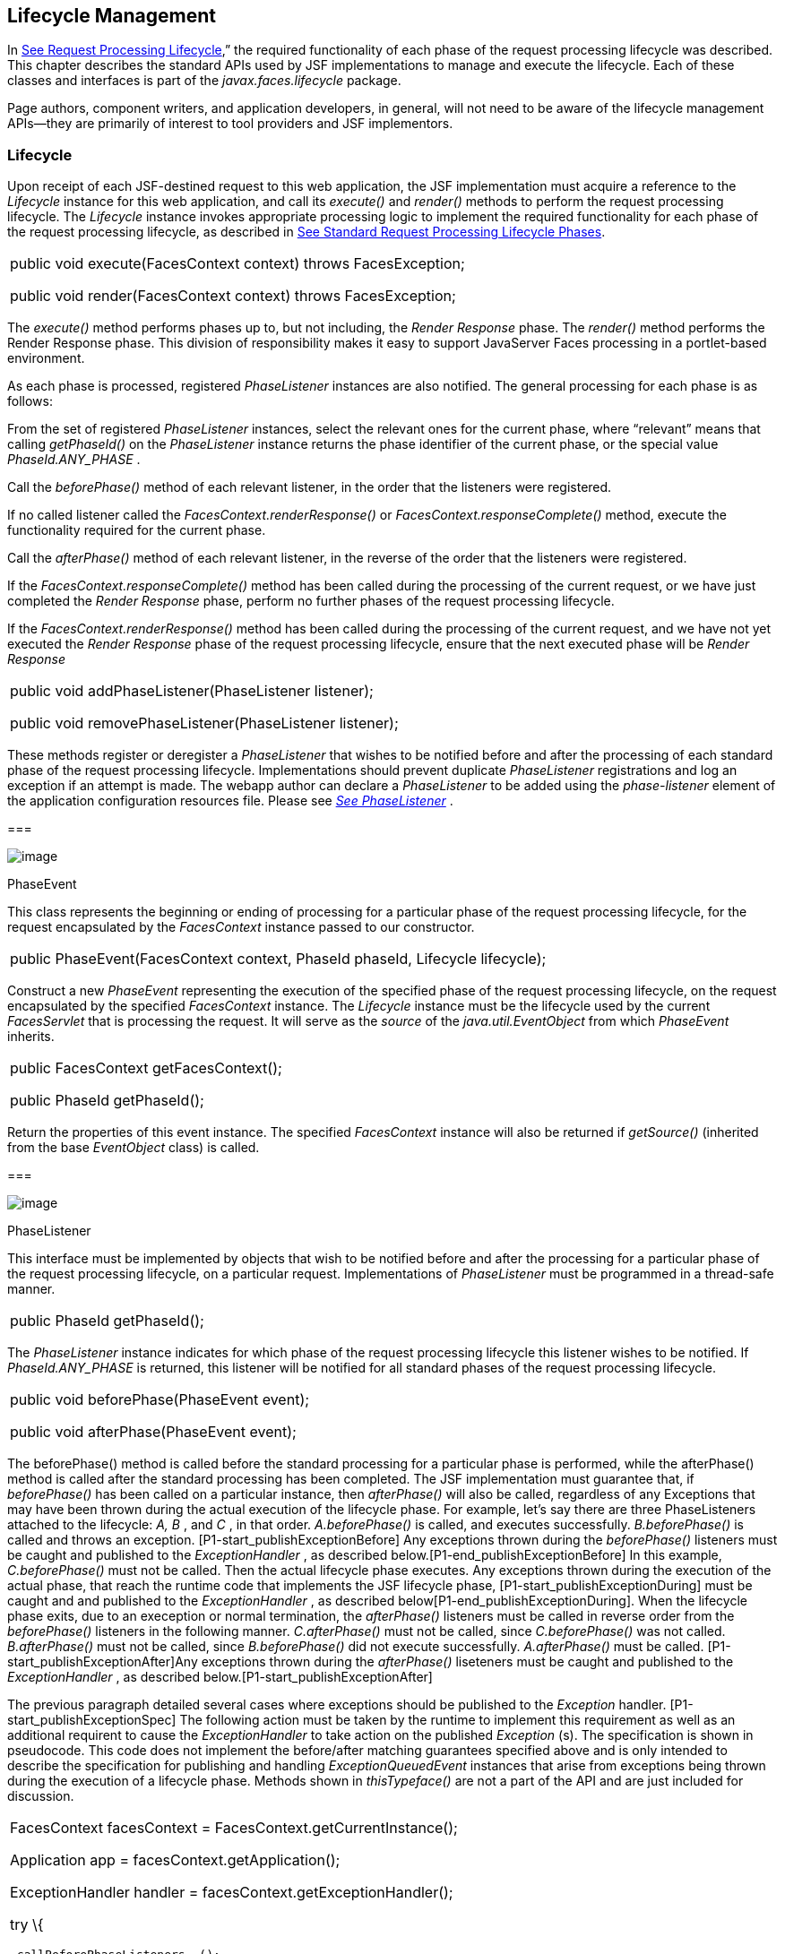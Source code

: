 == Lifecycle Management

In link:JSF.html#a369[See Request
Processing Lifecycle],” the required functionality of each phase of the
request processing lifecycle was described. This chapter describes the
standard APIs used by JSF implementations to manage and execute the
lifecycle. Each of these classes and interfaces is part of the
_javax.faces.lifecycle_ package.

Page authors, component writers, and
application developers, in general, will not need to be aware of the
lifecycle management APIs—they are primarily of interest to tool
providers and JSF implementors.

[[a6608]]
=== Lifecycle

Upon receipt of each JSF-destined request to
this web application, the JSF implementation must acquire a reference to
the _Lifecycle_ instance for this web application, and call its
_execute()_ and _render()_ methods to perform the request processing
lifecycle. The _Lifecycle_ instance invokes appropriate processing logic
to implement the required functionality for each phase of the request
processing lifecycle, as described in link:JSF.html#a401[See
Standard Request Processing Lifecycle Phases].

[width="100%",cols="100%",]
|===
a|
public void execute(FacesContext context)
throws FacesException;



public void render(FacesContext context)
throws FacesException;

|===

The _execute()_ method performs phases up to,
but not including, the _Render Response_ phase. The _render()_ method
performs the Render Response phase. This division of responsibility
makes it easy to support JavaServer Faces processing in a portlet-based
environment.

As each phase is processed, registered
_PhaseListener_ instances are also notified. The general processing for
each phase is as follows:

From the set of registered _PhaseListener_
instances, select the relevant ones for the current phase, where
“relevant” means that calling _getPhaseId()_ on the _PhaseListener_
instance returns the phase identifier of the current phase, or the
special value _PhaseId.ANY_PHASE_ .

Call the _beforePhase()_ method of each
relevant listener, in the order that the listeners were registered.

If no called listener called the
_FacesContext.renderResponse()_ or _FacesContext.responseComplete()_
method, execute the functionality required for the current phase.

Call the _afterPhase()_ method of each
relevant listener, in the reverse of the order that the listeners were
registered.

If the _FacesContext.responseComplete()_
method has been called during the processing of the current request, or
we have just completed the _Render Response_ phase, perform no further
phases of the request processing lifecycle.

If the _FacesContext.renderResponse()_ method
has been called during the processing of the current request, and we
have not yet executed the _Render Response_ phase of the request
processing lifecycle, ensure that the next executed phase will be
_Render Response_

[width="100%",cols="100%",]
|===
a|
public void addPhaseListener(PhaseListener
listener);



public void removePhaseListener(PhaseListener
listener);

|===

These methods register or deregister a
_PhaseListener_ that wishes to be notified before and after the
processing of each standard phase of the request processing lifecycle.
Implementations should prevent duplicate _PhaseListener_ registrations
and log an exception if an attempt is made. The webapp author can
declare a _PhaseListener_ to be added using the _phase-listener_ element
of the application configuration resources file. Please see
_link:JSF.html#a6635[See PhaseListener]_ .

===

image:SF-50.png[image]

[[a6626]]PhaseEvent

This class represents the beginning or ending
of processing for a particular phase of the request processing
lifecycle, for the request encapsulated by the _FacesContext_ instance
passed to our constructor.

[width="100%",cols="100%",]
|===
|public PhaseEvent(FacesContext context,
PhaseId phaseId, Lifecycle lifecycle);
|===

Construct a new _PhaseEvent_ representing the
execution of the specified phase of the request processing lifecycle, on
the request encapsulated by the specified _FacesContext_ instance. The
_Lifecycle_ instance must be the lifecycle used by the current
_FacesServlet_ that is processing the request. It will serve as the
_source_ of the _java.util.EventObject_ from which _PhaseEvent_
inherits.

[width="100%",cols="100%",]
|===
a|
public FacesContext getFacesContext();



public PhaseId getPhaseId();

|===

Return the properties of this event instance.
The specified _FacesContext_ instance will also be returned if
_getSource()_ (inherited from the base _EventObject_ class) is called.

===

image:SF-50.png[image]

[[a6635]]PhaseListener

This interface must be implemented by objects
that wish to be notified before and after the processing for a
particular phase of the request processing lifecycle, on a particular
request. Implementations of _PhaseListener_ must be programmed in a
thread-safe manner.

[width="100%",cols="100%",]
|===
|public PhaseId getPhaseId();
|===

The _PhaseListener_ instance indicates for
which phase of the request processing lifecycle this listener wishes to
be notified. If _PhaseId.ANY_PHASE_ is returned, this listener will be
notified for all standard phases of the request processing lifecycle.

[width="100%",cols="100%",]
|===
a|
public void beforePhase(PhaseEvent event);



public void afterPhase(PhaseEvent event);

|===

{empty}The beforePhase() method is called
before the standard processing for a particular phase is performed,
while the afterPhase() method is called after the standard processing
has been completed. The JSF implementation must guarantee that, if
_beforePhase()_ has been called on a particular instance, then
_afterPhase()_ will also be called, regardless of any Exceptions that
may have been thrown during the actual execution of the lifecycle phase.
For example, let’s say there are three PhaseListeners attached to the
lifecycle: _A, B_ , and _C_ , in that order. _A.beforePhase()_ is
called, and executes successfully. _B.beforePhase()_ is called and
throws an exception. [P1-start_publishExceptionBefore] Any exceptions
thrown during the _beforePhase()_ listeners must be caught and published
to the _ExceptionHandler_ , as described
below.[P1-end_publishExceptionBefore] In this example, _C.beforePhase()_
must not be called. Then the actual lifecycle phase executes. Any
exceptions thrown during the execution of the actual phase, that reach
the runtime code that implements the JSF lifecycle phase,
[P1-start_publishExceptionDuring] must be caught and and published to
the _ExceptionHandler_ , as described
below[P1-end_publishExceptionDuring]. When the lifecycle phase exits,
due to an exeception or normal termination, the _afterPhase()_ listeners
must be called in reverse order from the _beforePhase()_ listeners in
the following manner. _C.afterPhase()_ must not be called, since
_C.beforePhase()_ was not called. _B.afterPhase()_ must not be called,
since _B.beforePhase()_ did not execute successfully. _A.afterPhase()_
must be called. [P1-start_publishExceptionAfter]Any exceptions thrown
during the _afterPhase()_ liseteners must be caught and published to the
_ExceptionHandler_ , as described below.[P1-start_publishExceptionAfter]

The previous paragraph detailed several cases
where exceptions should be published to the _Exception_ handler.
[P1-start_publishExceptionSpec] The following action must be taken by
the runtime to implement this requirement as well as an additional
requirent to cause the _ExceptionHandler_ to take action on the
published _Exception_ (s). The specification is shown in pseudocode.
This code does not implement the before/after matching guarantees
specified above and is only intended to describe the specification for
publishing and handling _ExceptionQueuedEvent_ instances that arise from
exceptions being thrown during the execution of a lifecycle phase.
Methods shown in _thisTypeface()_ are not a part of the API and are just
included for discussion.

[width="100%",cols="100%",]
|===
a|
FacesContext facesContext =
FacesContext.getCurrentInstance();

Application app =
facesContext.getApplication();

ExceptionHandler handler =
facesContext.getExceptionHandler();



try \{

 _callBeforePhaseListeners_ ();

} catch (Throwable thrownException) \{

 javax.faces.event.ExceptionEventContext
eventContext =

 new ExceptionEventContext(thrownException,
null,

 facesContext.getPhaseId());


eventContext.getAttributes().put(EventContext.IN_BEFORE_PHASE,

 Boolean.TRUE);

 app.publishEvent(ExceptionQueuedEvent.class,
eventContext);

}



try \{

 _doCurrentPhase_ ();

} catch (Throwable thrownException) \{

 javax.faces.event.ExceptionEventContext
eventContext =

 new ExceptionEventContext(thrownException,
null,

 facesContext.getPhaseId());

 app.publishEvent(ExceptionQueuedEvent.class,
eventContext);

} finally \{

 try \{

 _callAfterPhaseListeners();_

 } catch (Throwable thrownException) \{

 javax.faces.event.ExceptionEventContext
eventContext =

 new ExceptionEventContext(thrownException,
null,

 facesContext.getPhaseId());


eventContext.getAttributes().put(EventContext.IN_AFTER_PHASE,

 Boolean.TRUE);

 app.publishEvent(ExceptionQueuedEvent.class,
eventContext);

 }

 handler.handle();

}

|
|===

body text.

{empty}[P1-end_publishExceptionSpec]

 _PhaseListener_ implementations may affect
the remainder of the request processing lifecycle in several ways,
including:

Calling _renderResponse()_ on the
_FacesContext_ instance for the current request, which will cause
control to transfer to the _Render Response_ phase of the request
processing lifecycle, once processing of the current phase is complete.

Calling responseComplete() on the
FacesContext instance for the current request, which causes processing
of the request processing lifecycle to terminate once the current phase
is complete.

===

image:SF-50.png[image]

LifecycleFactory

A single instance of
_javax.faces.lifecycle.LifecycleFactory_ must be made available to each
JSF-based web application running in a servlet or portlet container. The
factory instance can be acquired by JSF implementations or by
application code, by executing:

[width="100%",cols="100%",]
|===
a|
LifecycleFactory factory = (LifecycleFactory)


FactoryFinder.getFactory(FactoryFinder.LIFECYCLE_FACTORY);

|===

The _LifecycleFactory_ implementation class
supports the following methods:

[width="100%",cols="100%",]
|===
|public void addLifecycle(String lifecycleId,
Lifecycle lifecycle);
|===

Register a new _Lifecycle_ instance under the
specified lifecycle identifier, and make it available via calls to the
_getLifecycle_ method for the remainder of the current web application’s
lifetime.

[width="100%",cols="100%",]
|===
|public Lifecycle getLifecycle(String
lifecycleId);
|===

The _LifecycleFactory_ implementation class
provides this method to create (if necessary) and return a _Lifecycle_
instance. All requests for the same lifecycle identifier from within the
same web application will return the same _Lifecycle_ instance, which
must be programmed in a thread-safe manner.

Every JSF implementation must provide a
_Lifecycle_ instance for a default lifecycle identifier that is
designated by the _String_ constant _LifecycleFactory.DEFAULT_LIFECYCLE_
. For advanced uses, a JSF implementation may support additional
lifecycle instances, named with unique lifecycle identifiers.

[width="100%",cols="100%",]
|===
|public Iterator<String> getLifecycleIds();
|===

This method returns an iterator over the set
of lifecycle identifiers supported by this factory. This set must
include the value specified by _LifecycleFactory.DEFAULT_LIFECYCLE_ .



===
